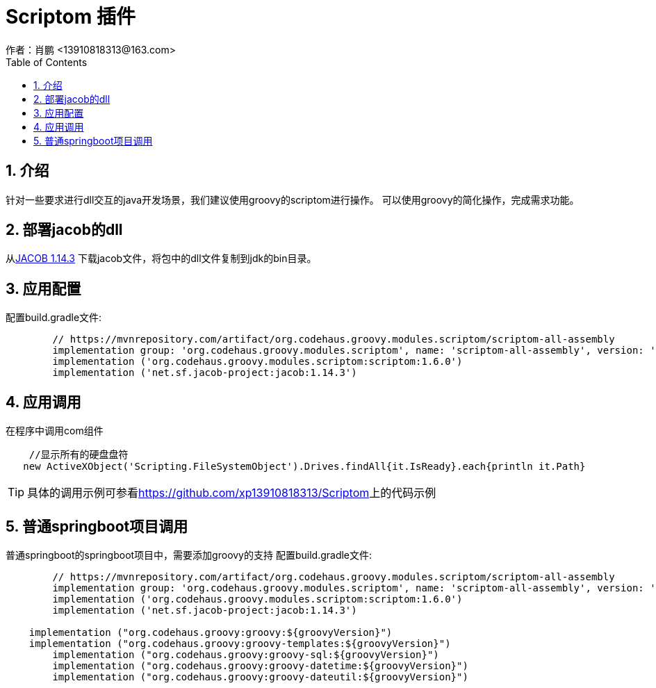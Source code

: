 = Scriptom 插件
作者：肖鹏 <13910818313@163.com>
:imagesdir: ./images
:source-highlighter: coderay
:last-update-label!:
:toc2:
:sectnums:

[[介绍]]
== 介绍

针对一些要求进行dll交互的java开发场景，我们建议使用groovy的scriptom进行操作。
可以使用groovy的简化操作，完成需求功能。

[[部署jacob的dll]]
== 部署jacob的dll

从link:https://sourceforge.net/projects/jacob-project/files/jacob-project/1.14.3/jacob-1.14.3.zip/download[JACOB 1.14.3]
下载jacob文件，将包中的dll文件复制到jdk的bin目录。

[[应用配置]]
== 应用配置

配置build.gradle文件:
[source,groovy]
----
	// https://mvnrepository.com/artifact/org.codehaus.groovy.modules.scriptom/scriptom-all-assembly
	implementation group: 'org.codehaus.groovy.modules.scriptom', name: 'scriptom-all-assembly', version: '1.6.0', ext: 'pom'
	implementation ('org.codehaus.groovy.modules.scriptom:scriptom:1.6.0')
	implementation ('net.sf.jacob-project:jacob:1.14.3')
----

[[应用调用]]
== 应用调用

在程序中调用com组件

[source,groovy]
----
    //显示所有的硬盘盘符
   new ActiveXObject('Scripting.FileSystemObject').Drives.findAll{it.IsReady}.each{println it.Path}
----

TIP: 具体的调用示例可参看link:https://github.com/xp13910818313/Scriptom[]上的代码示例

[[普通springboot项目调用]]
== 普通springboot项目调用
普通springboot的springboot项目中，需要添加groovy的支持
配置build.gradle文件:
[source,groovy]
----
	// https://mvnrepository.com/artifact/org.codehaus.groovy.modules.scriptom/scriptom-all-assembly
	implementation group: 'org.codehaus.groovy.modules.scriptom', name: 'scriptom-all-assembly', version: '1.6.0', ext: 'pom'
	implementation ('org.codehaus.groovy.modules.scriptom:scriptom:1.6.0')
	implementation ('net.sf.jacob-project:jacob:1.14.3')

    implementation ("org.codehaus.groovy:groovy:${groovyVersion}")
    implementation ("org.codehaus.groovy:groovy-templates:${groovyVersion}")
	implementation ("org.codehaus.groovy:groovy-sql:${groovyVersion}")
	implementation ("org.codehaus.groovy:groovy-datetime:${groovyVersion}")
	implementation ("org.codehaus.groovy:groovy-dateutil:${groovyVersion}")
----
